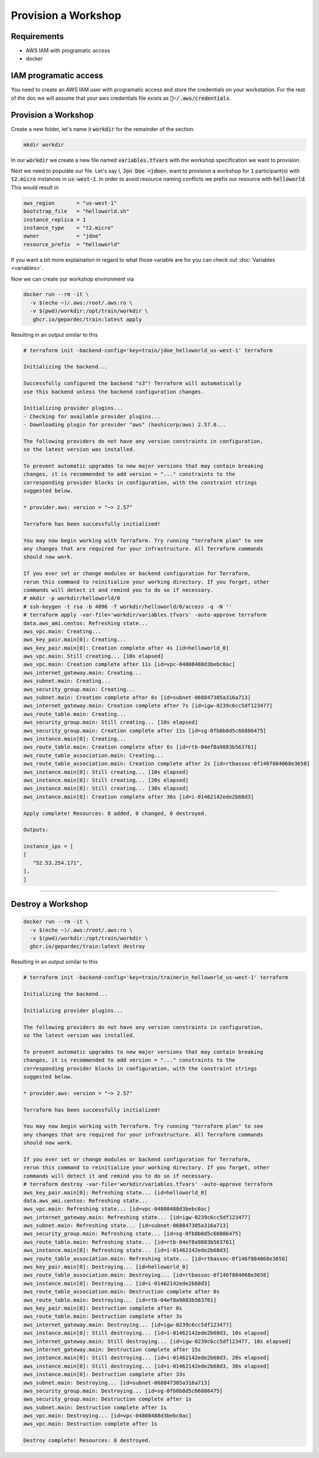 Provision a Workshop
#################################

Requirements
---------------

* AWS IAM with programatic access
* docker

IAM programatic access
------------------------

You need to create an AWS IAM user with programatic access and store the credentials on your workstation. For the rest of the doc we will assume that your aws credentials file exists as :code:`~/.aws/credentials`.

Provision a Workshop
------------------------

Create a new folder, let's name it :code:`workdir` for the remainder of the section.

.. code-block:: bash
   
   mkdir workdir

In our :code:`workdir` we create a new file named :code:`variables.tfvars` with the workshop specification we want to provision.

Next we need to populate our file. Let's say I, :code:`Jon Doe <jdoe>`, want to provision a workshop for :code:`1` participant(s) with :code:`t2.micro` instances in :code:`us-west-1`. In order to avoid resource naming conflicts we prefix our resource with :code:`helloworld`. This would result in

.. code-block:: bash

   aws_region       = "us-west-1"
   bootstrap_file   = "helloworld.sh"
   instance_replica = 1
   instance_type    = "t2.micro"
   owner            = "jdoe"
   resource_prefix  = "helloworld"

If you want a bit more explaination in regard to what those variable are for you can check out :doc:`Variables <variables>`.

Now we can create our workshop environment via

.. code-block:: bash

   docker run --rm -it \
     -v $(echo ~)/.aws:/root/.aws:ro \
     -v $(pwd)/workdir:/opt/train/workdir \
      ghcr.io/gepardec/train:latest apply

Resulting in an output similar to this

.. code-block:: bash

   # terraform init -backend-config='key=train/jdoe_helloworld_us-west-1' terraform

   Initializing the backend...

   Successfully configured the backend "s3"! Terraform will automatically
   use this backend unless the backend configuration changes.

   Initializing provider plugins...
   - Checking for available provider plugins...
   - Downloading plugin for provider "aws" (hashicorp/aws) 2.57.0...

   The following providers do not have any version constraints in configuration,
   so the latest version was installed.

   To prevent automatic upgrades to new major versions that may contain breaking
   changes, it is recommended to add version = "..." constraints to the
   corresponding provider blocks in configuration, with the constraint strings
   suggested below.

   * provider.aws: version = "~> 2.57"

   Terraform has been successfully initialized!

   You may now begin working with Terraform. Try running "terraform plan" to see
   any changes that are required for your infrastructure. All Terraform commands
   should now work.

   If you ever set or change modules or backend configuration for Terraform,
   rerun this command to reinitialize your working directory. If you forget, other
   commands will detect it and remind you to do so if necessary.
   # mkdir -p workdir/helloworld/0
   # ssh-keygen -t rsa -b 4096 -f workdir/helloworld/0/access -q -N ''
   # terraform apply -var-file='workdir/variables.tfvars' -auto-approve terraform
   data.aws_ami.centos: Refreshing state...
   aws_vpc.main: Creating...
   aws_key_pair.main[0]: Creating...
   aws_key_pair.main[0]: Creation complete after 4s [id=helloworld_0]
   aws_vpc.main: Still creating... [10s elapsed]
   aws_vpc.main: Creation complete after 11s [id=vpc-04808488d3bebc0ac]
   aws_internet_gateway.main: Creating...
   aws_subnet.main: Creating...
   aws_security_group.main: Creating...
   aws_subnet.main: Creation complete after 6s [id=subnet-068847305a316a713]
   aws_internet_gateway.main: Creation complete after 7s [id=igw-0239c6cc5df123477]
   aws_route_table.main: Creating...
   aws_security_group.main: Still creating... [10s elapsed]
   aws_security_group.main: Creation complete after 11s [id=sg-0fb8b0d5c66886475]
   aws_instance.main[0]: Creating...
   aws_route_table.main: Creation complete after 6s [id=rtb-04ef8a9883b563761]
   aws_route_table_association.main: Creating...
   aws_route_table_association.main: Creation complete after 2s [id=rtbassoc-0f146f884068e3658]
   aws_instance.main[0]: Still creating... [10s elapsed]
   aws_instance.main[0]: Still creating... [20s elapsed]
   aws_instance.main[0]: Still creating... [30s elapsed]
   aws_instance.main[0]: Creation complete after 36s [id=i-01462142ede2b68d3]

   Apply complete! Resources: 8 added, 0 changed, 0 destroyed.

   Outputs:

   instance_ips = [
   [
      "52.53.254.171",
   ],
   ]

---------

Destroy a Workshop
------------------------

.. code-block:: bash

   docker run --rm -it \
     -v $(echo ~)/.aws:/root/.aws:ro \
     -v $(pwd)/workdir:/opt/train/workdir \
     ghcr.io/gepardec/train:latest destroy

Resulting in an output similar to this

.. code-block:: bash


   # terraform init -backend-config='key=train/trainerin_helloworld_us-west-1' terraform

   Initializing the backend...

   Initializing provider plugins...

   The following providers do not have any version constraints in configuration,
   so the latest version was installed.

   To prevent automatic upgrades to new major versions that may contain breaking
   changes, it is recommended to add version = "..." constraints to the
   corresponding provider blocks in configuration, with the constraint strings
   suggested below.

   * provider.aws: version = "~> 2.57"

   Terraform has been successfully initialized!

   You may now begin working with Terraform. Try running "terraform plan" to see
   any changes that are required for your infrastructure. All Terraform commands
   should now work.

   If you ever set or change modules or backend configuration for Terraform,
   rerun this command to reinitialize your working directory. If you forget, other
   commands will detect it and remind you to do so if necessary.
   # terraform destroy -var-file='workdir/variables.tfvars' -auto-approve terraform
   aws_key_pair.main[0]: Refreshing state... [id=helloworld_0]
   data.aws_ami.centos: Refreshing state...
   aws_vpc.main: Refreshing state... [id=vpc-04808488d3bebc0ac]
   aws_internet_gateway.main: Refreshing state... [id=igw-0239c6cc5df123477]
   aws_subnet.main: Refreshing state... [id=subnet-068847305a316a713]
   aws_security_group.main: Refreshing state... [id=sg-0fb8b0d5c66886475]
   aws_route_table.main: Refreshing state... [id=rtb-04ef8a9883b563761]
   aws_instance.main[0]: Refreshing state... [id=i-01462142ede2b68d3]
   aws_route_table_association.main: Refreshing state... [id=rtbassoc-0f146f884068e3658]
   aws_key_pair.main[0]: Destroying... [id=helloworld_0]
   aws_route_table_association.main: Destroying... [id=rtbassoc-0f146f884068e3658]
   aws_instance.main[0]: Destroying... [id=i-01462142ede2b68d3]
   aws_route_table_association.main: Destruction complete after 0s
   aws_route_table.main: Destroying... [id=rtb-04ef8a9883b563761]
   aws_key_pair.main[0]: Destruction complete after 0s
   aws_route_table.main: Destruction complete after 3s
   aws_internet_gateway.main: Destroying... [id=igw-0239c6cc5df123477]
   aws_instance.main[0]: Still destroying... [id=i-01462142ede2b68d3, 10s elapsed]
   aws_internet_gateway.main: Still destroying... [id=igw-0239c6cc5df123477, 10s elapsed]
   aws_internet_gateway.main: Destruction complete after 15s
   aws_instance.main[0]: Still destroying... [id=i-01462142ede2b68d3, 20s elapsed]
   aws_instance.main[0]: Still destroying... [id=i-01462142ede2b68d3, 30s elapsed]
   aws_instance.main[0]: Destruction complete after 33s
   aws_subnet.main: Destroying... [id=subnet-068847305a316a713]
   aws_security_group.main: Destroying... [id=sg-0fb8b0d5c66886475]
   aws_security_group.main: Destruction complete after 1s
   aws_subnet.main: Destruction complete after 1s
   aws_vpc.main: Destroying... [id=vpc-04808488d3bebc0ac]
   aws_vpc.main: Destruction complete after 1s

   Destroy complete! Resources: 8 destroyed.